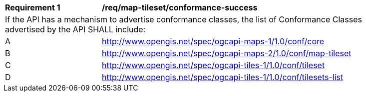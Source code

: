 [[req_map-tileset_conformance-success]]
[width="90%",cols="2,6a"]
|===
^|*Requirement {counter:req-id}* |*/req/map-tileset/conformance-success*
2+|If the API has a mechanism to advertise conformance classes, the list of Conformance Classes advertised by the API SHALL include:
^|A |http://www.opengis.net/spec/ogcapi-maps-1/1.0/conf/core
^|B |http://www.opengis.net/spec/ogcapi-maps-2/1.0/conf/map-tileset
^|C |http://www.opengis.net/spec/ogcapi-tiles-1/1.0/conf/tileset
^|D |http://www.opengis.net/spec/ogcapi-tiles-1/1.0/conf/tilesets-list
|===
